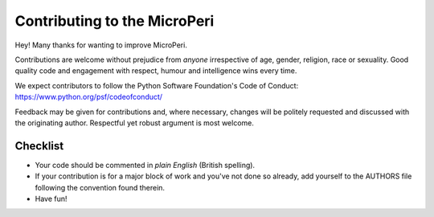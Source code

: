 Contributing to the MicroPeri
==========================

Hey! Many thanks for wanting to improve MicroPeri.

Contributions are welcome without prejudice from *anyone* irrespective of
age, gender, religion, race or sexuality. Good quality code and engagement
with respect, humour and intelligence wins every time.

We expect contributors to follow the Python Software Foundation's Code of
Conduct: https://www.python.org/psf/codeofconduct/

Feedback may be given for contributions and, where necessary, changes will
be politely requested and discussed with the originating author. Respectful
yet robust argument is most welcome.

Checklist
+++++++++

* Your code should be commented in *plain English* (British spelling).
* If your contribution is for a major block of work and you've not done so
  already, add yourself to the AUTHORS file following the convention found
  therein.
* Have fun!
